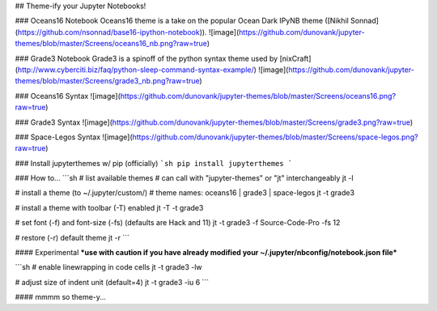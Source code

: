 ## Theme-ify your Jupyter Notebooks!

### Oceans16 Notebook
Oceans16 theme is a take on the popular Ocean Dark IPyNB theme ([Nikhil Sonnad](https://github.com/nsonnad/base16-ipython-notebook)).
![image](https://github.com/dunovank/jupyter-themes/blob/master/Screens/oceans16_nb.png?raw=true)

### Grade3 Notebook
Grade3 is a spinoff of the python syntax theme used by [nixCraft](http://www.cyberciti.biz/faq/python-sleep-command-syntax-example/)
![image](https://github.com/dunovank/jupyter-themes/blob/master/Screens/grade3_nb.png?raw=true)

### Oceans16 Syntax
![image](https://github.com/dunovank/jupyter-themes/blob/master/Screens/oceans16.png?raw=true)

### Grade3 Syntax
![image](https://github.com/dunovank/jupyter-themes/blob/master/Screens/grade3.png?raw=true)

### Space-Legos Syntax
![image](https://github.com/dunovank/jupyter-themes/blob/master/Screens/space-legos.png?raw=true)

### Install jupyterthemes w/ pip (officially)
```sh
pip install jupyterthemes
```

### How to...
```sh
# list available themes
# can call with "jupyter-themes" or "jt" interchangeably
jt -l

# install a theme (to ~/.jupyter/custom/)
# theme names: oceans16 | grade3 | space-legos
jt -t grade3

# install a theme with toolbar (-T) enabled
jt -T -t grade3

# set font (-f) and font-size (-fs) (defaults are Hack and 11)
jt -t grade3 -f Source-Code-Pro -fs 12

# restore (-r) default theme
jt -r
```

#### Experimental
***use with caution if you have already modified
your ~/.jupyter/nbconfig/notebook.json file***

```sh
# enable linewrapping in code cells
jt -t grade3 -lw

# adjust size of indent unit (default=4)
jt -t grade3 -iu 6
```

#### mmmm so theme-y...


